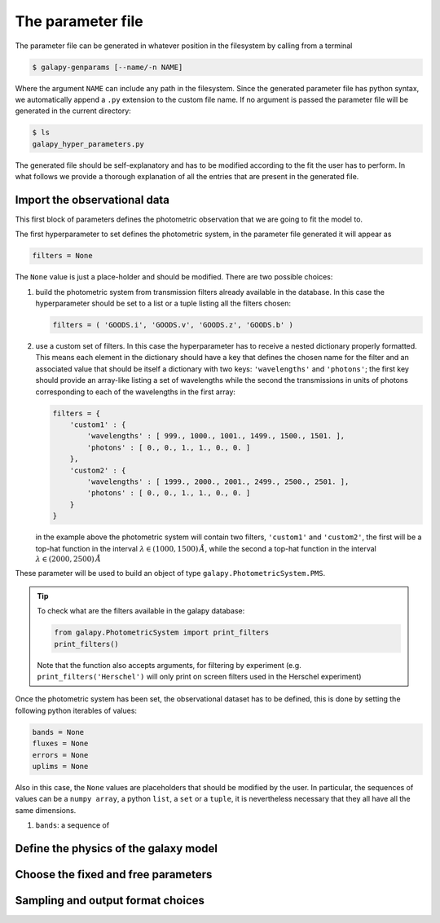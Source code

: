 .. _param_file:

The parameter file
==================

The parameter file can be generated in whatever position in the filesystem by calling from a terminal

.. code-block:: console

    $ galapy-genparams [--name/-n NAME]

Where the argument ``NAME`` can include any path in the filesystem.
Since the generated parameter file has python syntax, we automatically append a ``.py`` extension to the custom file name.
If no argument is passed the parameter file will be generated in the current directory:

.. code-block:: console

    $ ls
    galapy_hyper_parameters.py

The generated file should be self-explanatory and has to be modified according to the fit the user has to perform.
In what follows we provide a thorough explanation of all the entries that are present in the generated file.

.. _import_obs_data:

Import the observational data
..............................

This first block of parameters defines the photometric observation that we are going to fit the model to.

The first hyperparameter to set defines the photometric system, in the parameter file generated it will appear as

.. code-block:: python
   
   filters = None

The ``None`` value is just a place-holder and should be modified.
There are two possible choices:

1. build the photometric system from transmission filters already available in the database.
   In this case the hyperparameter should be set to a list or a tuple listing all the filters
   chosen:

   .. code-block:: python

	filters = ( 'GOODS.i', 'GOODS.v', 'GOODS.z', 'GOODS.b' )
  
2. use a custom set of filters. In this case the hyperparameter has to receive a nested
   dictionary properly formatted. This means each element in the dictionary should have a
   key that defines the chosen name for the filter and an associated value that should be
   itself a dictionary with two keys: ``'wavelengths'`` and ``'photons'``;
   the first key should provide an array-like listing a set of wavelengths while the
   second the transmissions in units of photons corresponding to each of the wavelengths
   in the first array:
   
   .. code-block:: python

	filters = {
	    'custom1' : {
	        'wavelengths' : [ 999., 1000., 1001., 1499., 1500., 1501. ],
		'photons' : [ 0., 0., 1., 1., 0., 0. ]
	    },
	    'custom2' : {
	        'wavelengths' : [ 1999., 2000., 2001., 2499., 2500., 2501. ],
		'photons' : [ 0., 0., 1., 1., 0., 0. ]
	    }	    
	}

   in the example above the photometric system will contain two filters, ``'custom1'`` and
   ``'custom2'``, the first will be a top-hat function in the interval
   :math:`\lambda \in (1000, 1500)\,\mathring{A}`, while the second a top-hat function in the
   interval :math:`\lambda \in (2000, 2500)\,\mathring{A}`
	
These parameter will be used to build an object of type ``galapy.PhotometricSystem.PMS``.

.. tip::
   
   To check what are the filters available in the galapy database:

   .. code-block:: python

	from galapy.PhotometricSystem import print_filters
	print_filters()

   Note that the function also accepts arguments, for filtering by experiment
   (e.g. ``print_filters('Herschel')`` will only print on screen filters used
   in the Herschel experiment)

Once the photometric system has been set, the observational dataset has to be defined, this is done by setting the following python iterables of values:
   
.. code-block:: python
   
   bands = None
   fluxes = None
   errors = None
   uplims = None

Also in this case, the ``None`` values are placeholders that should be modified by the user.
In particular, the sequences of values can be a ``numpy array``, a python ``list``, a ``set`` or a ``tuple``, it is nevertheless necessary that they all have all the same dimensions.

1. ``bands``: a sequence of 

.. _define_model:

Define the physics of the galaxy model
......................................

.. _fixed_and_free_parameters:

Choose the fixed and free parameters
....................................

.. _sampling_and_output:

Sampling and output format choices
..................................
